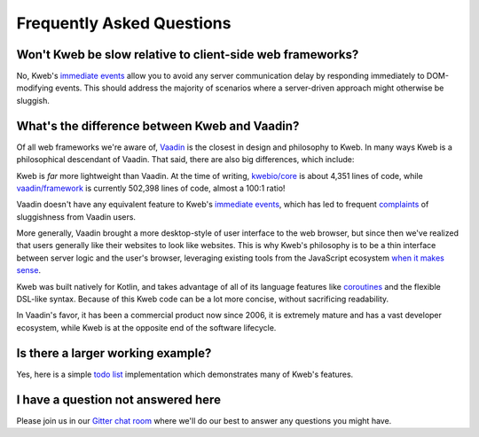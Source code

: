 ==========================
Frequently Asked Questions
==========================

Won't Kweb be slow relative to client-side web frameworks?
----------------------------------------------------------

No, Kweb's `immediate events <https://docs.kweb.io/en/latest/dom.html#immediate-events>`_ allow you to avoid
any server communication delay by responding immediately to DOM-modifying events.  This should address the majority
of scenarios where a server-driven approach might otherwise be sluggish.

What's the difference between Kweb and Vaadin?
----------------------------------------------

Of all web frameworks we're aware of, `Vaadin <https://vaadin.com/>`_ is the closest in design and philosophy to Kweb.
In many ways Kweb is a philosophical descendant of Vaadin.  That said, there are also big differences, which include:

Kweb is *far* more lightweight than Vaadin.  At the time of writing, `kwebio/core <https://github.com/kwebio/core>`_ is
about 4,351 lines of code, while `vaadin/framework <https://github.com/vaadin/framework>`_ is currently 502,398 lines
of code, almost a 100:1 ratio!

Vaadin doesn't have any equivalent feature to Kweb's `immediate events <https://docs.kweb.io/en/latest/dom.html#immediate-events>`_,
which has led to frequent `complaints <https://stackoverflow.com/a/22848521/16050>`_ of sluggishness from Vaadin users.

More generally, Vaadin brought a more desktop-style of user interface to the web browser, but since then we've realized that
users generally like their websites to look like websites.  This is why Kweb's philosophy is to be a thin interface
between server logic and the user's browser, leveraging existing tools from the JavaScript ecosystem `when it makes sense <https://docs.kweb.io/en/latest/aesthetics.html>`_.

Kweb was built natively for Kotlin, and takes advantage of all of its language features like `coroutines <https://kotlinlang.org/docs/reference/coroutines-overview.html>`_ and
the flexible DSL-like syntax.  Because of this Kweb code can be a lot more concise, without sacrificing readability.

In Vaadin's favor, it has been a commercial product now since 2006, it is extremely mature and has a vast
developer ecosystem, while Kweb is at the opposite end of the software lifecycle.

Is there a larger working example?
----------------------------------

Yes, here is a simple `todo list <https://github.com/kwebio/core/tree/master/src/main/kotlin/io/kweb/demos/todo>`_
implementation which demonstrates many of Kweb's features.

I have a question not answered here
-----------------------------------

Please join us in our `Gitter chat room <https://gitter.im/kwebio/Lobby>`_ where we'll do our best to answer
any questions you might have.